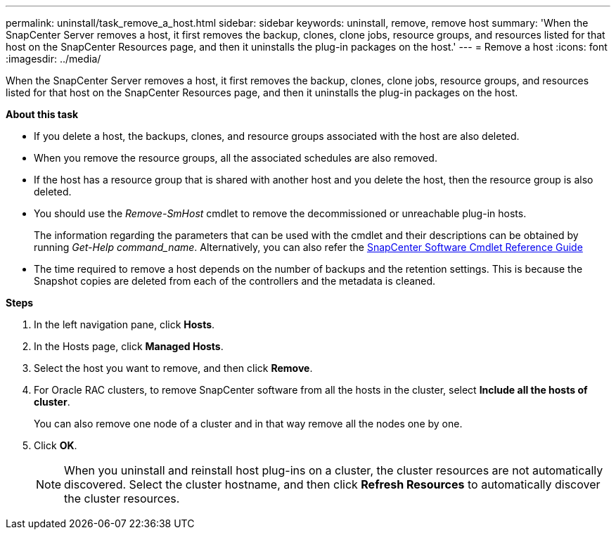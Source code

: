 ---
permalink: uninstall/task_remove_a_host.html
sidebar: sidebar
keywords: uninstall, remove, remove host
summary: 'When the SnapCenter Server removes a host, it first removes the backup, clones, clone jobs, resource groups, and resources listed for that host on the SnapCenter Resources page, and then it uninstalls the plug-in packages on the host.'
---
= Remove a host
:icons: font
:imagesdir: ../media/

[.lead]
When the SnapCenter Server removes a host, it first removes the backup, clones, clone jobs, resource groups, and resources listed for that host on the SnapCenter Resources page, and then it uninstalls the plug-in packages on the host.

*About this task*

* If you delete a host, the backups, clones, and resource groups associated with the host are also deleted.
* When you remove the resource groups, all the associated schedules are also removed.
* If the host has a resource group that is shared with another host and you delete the host, then the resource group is also deleted.
* You should use the _Remove-SmHost_ cmdlet to remove the decommissioned or unreachable plug-in hosts.
+
The information regarding the parameters that can be used with the cmdlet and their descriptions can be obtained by running _Get-Help command_name_. Alternatively, you can also refer the https://library.netapp.com/ecm/ecm_download_file/ECMLP2877143[SnapCenter Software Cmdlet Reference Guide^]
* The time required to remove a host depends on the number of backups and the retention settings. This is because the Snapshot copies are deleted from each of the controllers and the metadata is cleaned.

*Steps*

. In the left navigation pane, click *Hosts*.
. In the Hosts page, click *Managed Hosts*.
. Select the host you want to remove, and then click *Remove*.
. For Oracle RAC clusters, to remove SnapCenter software from all the hosts in the cluster, select *Include all the hosts of cluster*.
+
You can also remove one node of a cluster and in that way remove all the nodes one by one.

. Click *OK*.
+
NOTE: When you uninstall and reinstall host plug-ins on a cluster, the cluster resources are not automatically discovered. Select the cluster hostname, and then click *Refresh Resources* to automatically discover the cluster resources.
